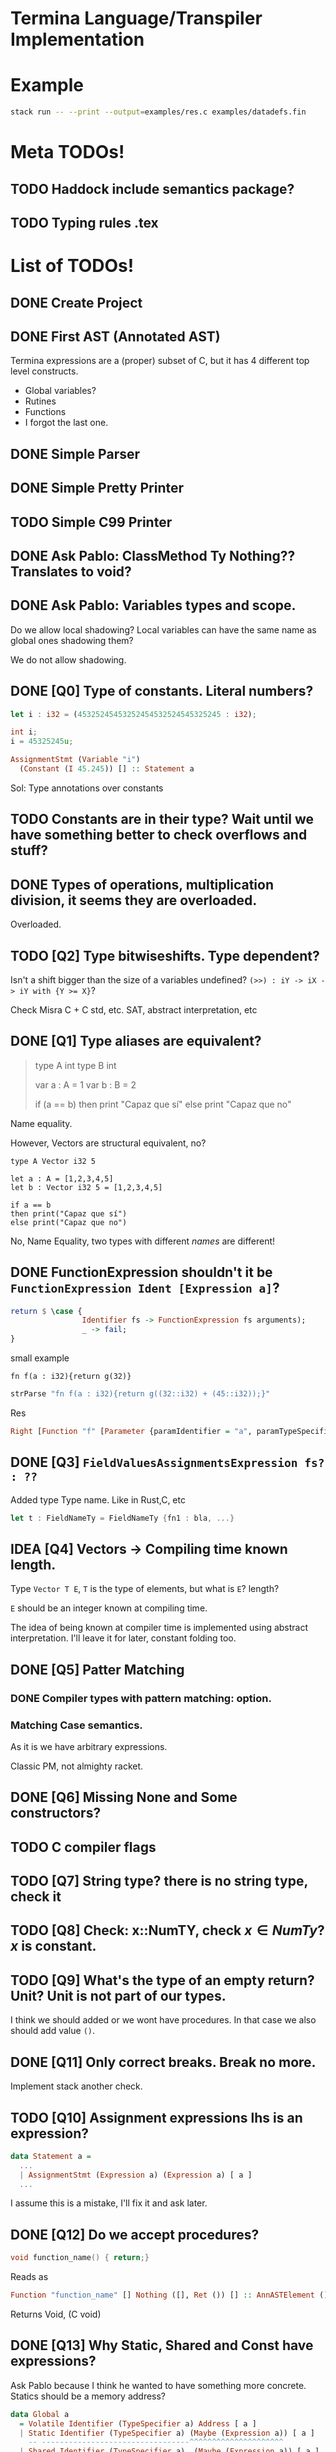 * Termina Language/Transpiler Implementation

* Example

#+begin_src bash
stack run -- --print --output=examples/res.c examples/datadefs.fin
#+end_src

* Meta TODOs!
** TODO Haddock include semantics package?
** TODO Typing rules .tex

* List of TODOs!
** DONE Create Project
** DONE First AST (Annotated AST)
Termina expressions are a (proper) subset of C, but it has 4 different top level constructs.
- Global variables?
- Rutines
- Functions
- I forgot the last one.
** DONE Simple Parser
** DONE Simple Pretty Printer
** TODO Simple C99 Printer
** DONE Ask Pablo: ClassMethod Ty Nothing?? Translates to void?
** DONE Ask Pablo: Variables types and scope.
Do we allow local shadowing? Local variables can have the same name as global ones shadowing them?

We do not allow shadowing.
** DONE [Q0] Type of constants. Literal numbers?
#+begin_src rust
let i : i32 = (45325245453252454532524545325245 : i32);
#+end_src

#+begin_src c
int i;
i = 45325245u;
#+end_src

#+begin_src haskell
AssignmentStmt (Variable "i")
  (Constant (I 45.245)) [] :: Statement a
#+end_src

Sol: Type annotations over constants
** TODO Constants are in their type? Wait until we have something better to check overflows and stuff?
** DONE Types of operations, multiplication division, it seems they are overloaded.
Overloaded.
** TODO [Q2] Type bitwiseshifts. Type dependent?
Isn't a shift bigger than the size of a variables undefined?
~(>>) : iY -> iX -> iY with {Y >= X}~?

Check Misra C + C std, etc. SAT, abstract interpretation, etc

** DONE [Q1] Type aliases are equivalent?
#+begin_quote
type A int
type B int

var a : A = 1
var b : B = 2

if (a == b)
then print "Capaz que sí"
else print "Capaz que no"
#+end_quote
Name equality.

However, Vectors are structural equivalent, no?

#+begin_src termina
type A Vector i32 5

let a : A = [1,2,3,4,5]
let b : Vector i32 5 = [1,2,3,4,5]

if a == b
then print("Capaz que sí")
else print("Capaz que no")
#+end_src

No, Name Equality, two types with different /names/ are different!

** DONE FunctionExpression shouldn't it be ~FunctionExpression Ident [Expression a]~?

#+begin_src haskell
return $ \case {
                Identifier fs -> FunctionExpression fs arguments);
                _ -> fail;
}
#+end_src

small example

#+begin_src termina
fn f(a : i32){return g(32)}
#+end_src

#+begin_src haskell
strParse "fn f(a : i32){return g((32::i32) + (45::i32));}"
#+end_src
Res
#+begin_src haskell
Right [Function "f" [Parameter {paramIdentifier = "a", paramTypeSpecifier = Int32}] Nothing (BlockRet {blockBody = [], blockRet = (Just (FunctionExpression "g" [BinOp Addition (Constant (I Int32 32)) (Constant (I Int32 45))]),[Position (line 1, column 15)])}) [Position (line 1, column 1)]]
#+end_src

** DONE [Q3] ~FieldValuesAssignmentsExpression fs? : ??~
Added type Type name.
Like in Rust,C, etc
#+begin_src rust
let t : FieldNameTy = FieldNameTy {fn1 : bla, ...}
#+end_src

** IDEA [Q4] Vectors -> Compiling time known length.
Type ~Vector T E~, ~T~ is the type of elements, but what is ~E~? length?

~E~ should be an integer known at compiling time.

The idea of being known at compiler time is implemented using abstract interpretation.
I'll leave it for later, constant folding too.

** DONE [Q5] Patter Matching
*** DONE Compiler types with pattern matching: option.
*** Matching Case semantics.
As it is we have arbitrary expressions.

Classic PM, not almighty racket.

** DONE [Q6] Missing None and Some constructors?
** TODO C compiler flags
** TODO [Q7] String type? there is no string type, check it
** TODO [Q8] Check: x::NumTY, check \(x \in NumTy\)? \(x\) is constant.
** TODO [Q9] What's the type of an empty return? Unit? Unit is not part of our types.
I think we should added or we wont have procedures.
In that case we also should add value ~()~.
** DONE [Q11] Only correct breaks. Break no more.
Implement stack another check.

** TODO [Q10] Assignment expressions lhs is an expression?

#+begin_src haskell
data Statement a =
  ...
  | AssignmentStmt (Expression a) (Expression a) [ a ]
  ...
#+end_src

I assume this is a mistake, I'll fix it and ask later.
** DONE [Q12] Do we accept procedures?
#+begin_src c
void function_name() { return;}
#+end_src

Reads as
#+begin_src haskell
Function "function_name" [] Nothing ([], Ret ()) [] :: AnnASTElement ()
#+end_src

Returns Void, (C void)
** DONE [Q13] Why Static, Shared and Const have expressions?
Ask Pablo because I think he wanted to have something more concrete.
Statics should be a memory address?
#+begin_src  haskell
data Global a
  = Volatile Identifier (TypeSpecifier a) Address [ a ]
  | Static Identifier (TypeSpecifier a) (Maybe (Expression a)) [ a ]
    -- ---------------------------------^^^^^^^^^^^^^^^^^^^^^
  | Shared Identifier (TypeSpecifier a)  (Maybe (Expression a)) [ a ]
    -- -------------------------------------^^^^^^^^^^^^^^^^^^^^^
  | Const Identifier (TypeSpecifier a)  (Expression a) [ a ]
    -- ---------------------------------^^^^^^^^^^^^^^-------
  deriving (Show, Functor)
#+end_src

Default values for structure initialization.
Ground types do not have default values.

** DONE What are protected variables?
Classes a la C, functions API.
** DONE Following-up question from Q13: What to do when there is no expression?
Default values but only structures.
** TODO Constant Environment.
Read Only Environment
** TODO Implement Error Pretty Printer
** TODO Q14 Constant Checker?
If there is no function call, the expression should be constant, shouldn't it?
** TODO Shared can only have classes

Nothing | Just ( ... : Ty  ) <- Ty \in Class

#+begin_src haskell
...
  | Class Identifier [ClassMember a] [ a ]
#+end_src
#+begin_quote
Another definition of monitor is a thread-safe class, object, or module that
wraps around a mutex in order to safely allow access to a method or variable by
more than one thread.
#+end_quote

Members of ^^ Classes are ~shared~ objects.

*** TODO [Martin] (check Ocaml modules)
** TODO Q15 What are referenced expressions?
#+begin_src haskell
data Expression a = ...
  | ReferenceExpression (Expression a)
...
#+end_src

I checked the reference slides but I am a little bit confused.
** TODO Parser
** TODO Q16 Type of length expressions.
** TODO Q17 Can we assign stuff to arguments? Or are they Read-Only?
#+begin_src termina
bool func(x : u16) {
  var y : u16 = 5 : u16;
  x = 1;
  return (x + y);
}
#+end_src

#+begin_src termina
match(expr){
  case Some(x) => {
    x = x + 1; return(x);
  };
  case None => {return(42);}
}
#+end_src

Same goes for pattern matching bindings.

** TODO Q18 Types accepting default values.
Ground types do not have default values
Maybe that's enough.

** TODO Q19 We can only change local variable values.
Can we assign something to a global variable? I don't think so. See next Question
** TODO Q20 What globals can be assigned? LHS

** TODO Parser Addresses! (aside from numbers, 0x..., other stuff)

** TODO modifiers type check
** TODO type specifiers check
